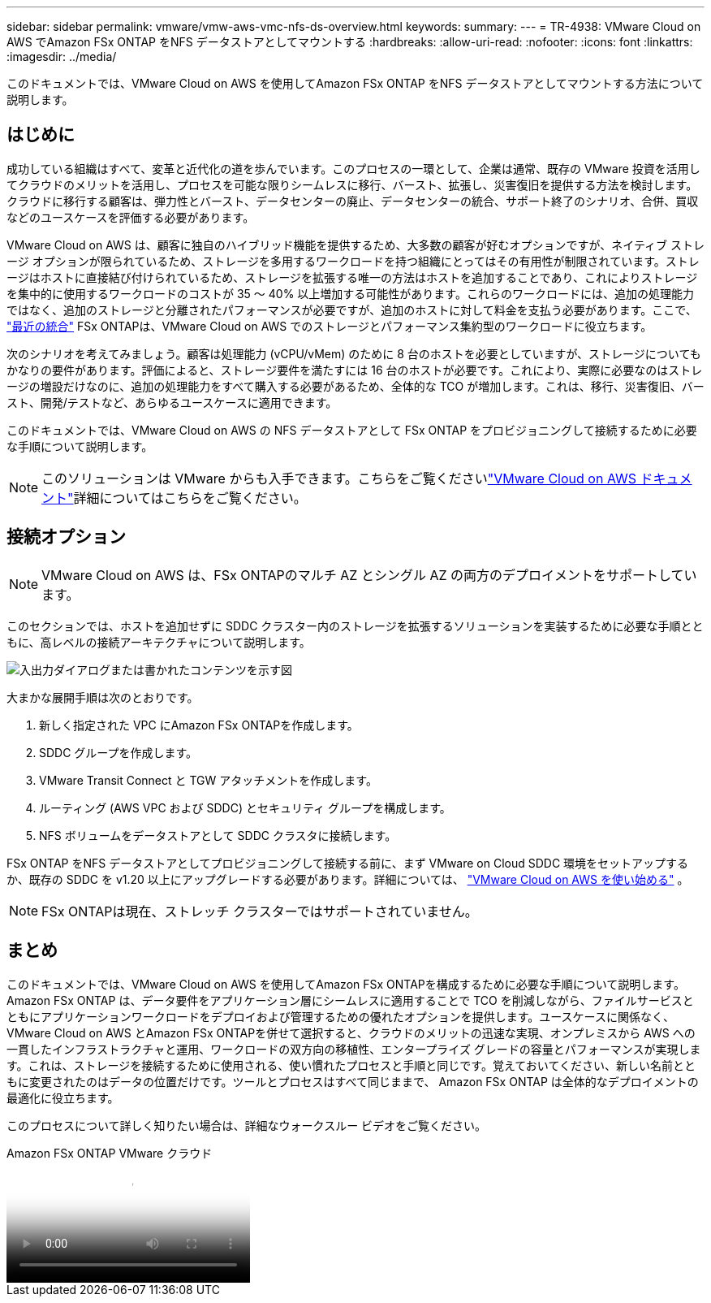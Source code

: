---
sidebar: sidebar 
permalink: vmware/vmw-aws-vmc-nfs-ds-overview.html 
keywords:  
summary:  
---
= TR-4938: VMware Cloud on AWS でAmazon FSx ONTAP をNFS データストアとしてマウントする
:hardbreaks:
:allow-uri-read: 
:nofooter: 
:icons: font
:linkattrs: 
:imagesdir: ../media/


[role="lead"]
このドキュメントでは、VMware Cloud on AWS を使用してAmazon FSx ONTAP をNFS データストアとしてマウントする方法について説明します。



== はじめに

成功している組織はすべて、変革と近代化の道を歩んでいます。このプロセスの一環として、企業は通常、既存の VMware 投資を活用してクラウドのメリットを活用し、プロセスを可能な限りシームレスに移行、バースト、拡張し、災害復旧を提供する方法を検討します。クラウドに移行する顧客は、弾力性とバースト、データセンターの廃止、データセンターの統合、サポート終了のシナリオ、合併、買収などのユースケースを評価する必要があります。

VMware Cloud on AWS は、顧客に独自のハイブリッド機能を提供するため、大多数の顧客が好むオプションですが、ネイティブ ストレージ オプションが限られているため、ストレージを多用するワークロードを持つ組織にとってはその有用性が制限されています。ストレージはホストに直接結び付けられているため、ストレージを拡張する唯一の方法はホストを追加することであり、これによりストレージを集中的に使用するワークロードのコストが 35 ～ 40% 以上増加する可能性があります。これらのワークロードには、追加の処理能力ではなく、追加のストレージと分離されたパフォーマンスが必要ですが、追加のホストに対して料金を支払う必要があります。ここで、 https://aws.amazon.com/about-aws/whats-new/2022/08/announcing-vmware-cloud-aws-integration-amazon-fsx-netapp-ontap/["最近の統合"^] FSx ONTAPは、VMware Cloud on AWS でのストレージとパフォーマンス集約型のワークロードに役立ちます。

次のシナリオを考えてみましょう。顧客は処理能力 (vCPU/vMem) のために 8 台のホストを必要としていますが、ストレージについてもかなりの要件があります。評価によると、ストレージ要件を満たすには 16 台のホストが必要です。これにより、実際に必要なのはストレージの増設だけなのに、追加の処理能力をすべて購入する必要があるため、全体的な TCO が増加します。これは、移行、災害復旧、バースト、開発/テストなど、あらゆるユースケースに適用できます。

このドキュメントでは、VMware Cloud on AWS の NFS データストアとして FSx ONTAP をプロビジョニングして接続するために必要な手順について説明します。


NOTE: このソリューションは VMware からも入手できます。こちらをご覧くださいlink:https://docs.vmware.com/en/VMware-Cloud-on-AWS/services/com.vmware.vmc-aws-operations/GUID-D55294A3-7C40-4AD8-80AA-B33A25769CCA.html["VMware Cloud on AWS ドキュメント"]詳細についてはこちらをご覧ください。



== 接続オプション


NOTE: VMware Cloud on AWS は、FSx ONTAPのマルチ AZ とシングル AZ の両方のデプロイメントをサポートしています。

このセクションでは、ホストを追加せずに SDDC クラスター内のストレージを拡張するソリューションを実装するために必要な手順とともに、高レベルの接続アーキテクチャについて説明します。

image:fsx-nfs-001.png["入出力ダイアログまたは書かれたコンテンツを示す図"]

大まかな展開手順は次のとおりです。

. 新しく指定された VPC にAmazon FSx ONTAPを作成します。
. SDDC グループを作成します。
. VMware Transit Connect と TGW アタッチメントを作成します。
. ルーティング (AWS VPC および SDDC) とセキュリティ グループを構成します。
. NFS ボリュームをデータストアとして SDDC クラスタに接続します。


FSx ONTAP をNFS データストアとしてプロビジョニングして接続する前に、まず VMware on Cloud SDDC 環境をセットアップするか、既存の SDDC を v1.20 以上にアップグレードする必要があります。詳細については、 link:https://docs.vmware.com/en/VMware-Cloud-on-AWS/services/com.vmware.vmc-aws.getting-started/GUID-3D741363-F66A-4CF9-80EA-AA2866D1834E.html["VMware Cloud on AWS を使い始める"^] 。


NOTE: FSx ONTAPは現在、ストレッチ クラスターではサポートされていません。



== まとめ

このドキュメントでは、VMware Cloud on AWS を使用してAmazon FSx ONTAPを構成するために必要な手順について説明します。 Amazon FSx ONTAP は、データ要件をアプリケーション層にシームレスに適用することで TCO を削減しながら、ファイルサービスとともにアプリケーションワークロードをデプロイおよび管理するための優れたオプションを提供します。ユースケースに関係なく、VMware Cloud on AWS とAmazon FSx ONTAPを併せて選択すると、クラウドのメリットの迅速な実現、オンプレミスから AWS への一貫したインフラストラクチャと運用、ワークロードの双方向の移植性、エンタープライズ グレードの容量とパフォーマンスが実現します。これは、ストレージを接続するために使用される、使い慣れたプロセスと手順と同じです。覚えておいてください、新しい名前とともに変更されたのはデータの位置だけです。ツールとプロセスはすべて同じままで、 Amazon FSx ONTAP は全体的なデプロイメントの最適化に役立ちます。

このプロセスについて詳しく知りたい場合は、詳細なウォークスルー ビデオをご覧ください。

.Amazon FSx ONTAP VMware クラウド
video::6462f4e4-2320-42d2-8d0b-b01200f00ccb[panopto]